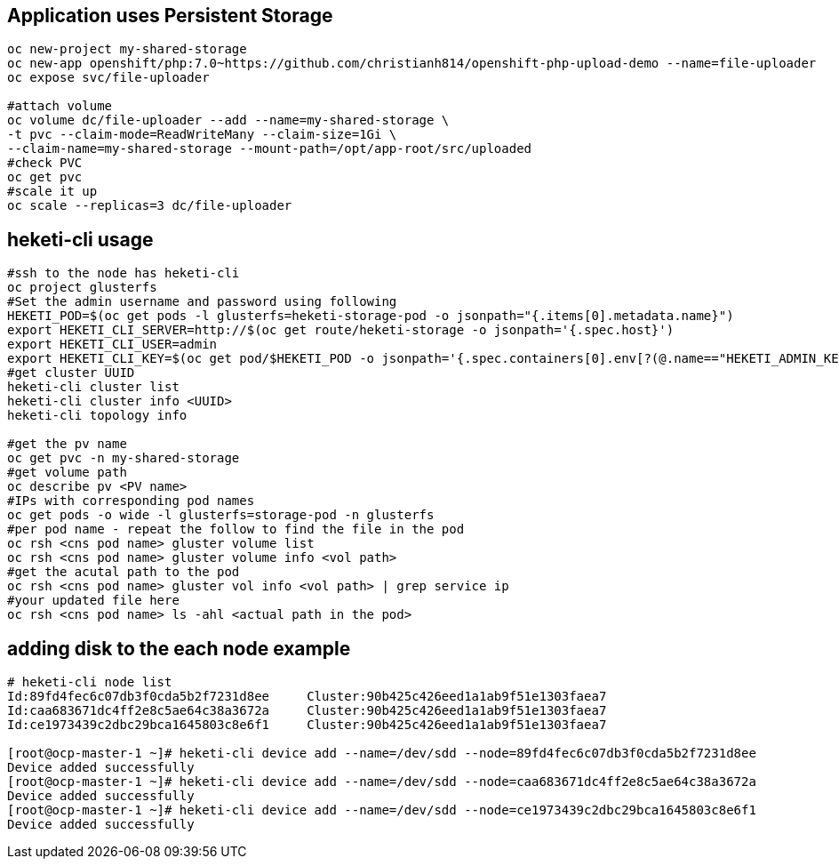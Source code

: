 ## Application uses Persistent Storage

```
oc new-project my-shared-storage
oc new-app openshift/php:7.0~https://github.com/christianh814/openshift-php-upload-demo --name=file-uploader
oc expose svc/file-uploader

#attach volume
oc volume dc/file-uploader --add --name=my-shared-storage \
-t pvc --claim-mode=ReadWriteMany --claim-size=1Gi \
--claim-name=my-shared-storage --mount-path=/opt/app-root/src/uploaded
#check PVC
oc get pvc
#scale it up
oc scale --replicas=3 dc/file-uploader

```

## heketi-cli usage

```
#ssh to the node has heketi-cli
oc project glusterfs
#Set the admin username and password using following
HEKETI_POD=$(oc get pods -l glusterfs=heketi-storage-pod -o jsonpath="{.items[0].metadata.name}")
export HEKETI_CLI_SERVER=http://$(oc get route/heketi-storage -o jsonpath='{.spec.host}')
export HEKETI_CLI_USER=admin
export HEKETI_CLI_KEY=$(oc get pod/$HEKETI_POD -o jsonpath='{.spec.containers[0].env[?(@.name=="HEKETI_ADMIN_KEY")].value}')
#get cluster UUID
heketi-cli cluster list
heketi-cli cluster info <UUID>
heketi-cli topology info

#get the pv name
oc get pvc -n my-shared-storage
#get volume path
oc describe pv <PV name>
#IPs with corresponding pod names
oc get pods -o wide -l glusterfs=storage-pod -n glusterfs
#per pod name - repeat the follow to find the file in the pod
oc rsh <cns pod name> gluster volume list
oc rsh <cns pod name> gluster volume info <vol path>
#get the acutal path to the pod
oc rsh <cns pod name> gluster vol info <vol path> | grep service ip
#your updated file here
oc rsh <cns pod name> ls -ahl <actual path in the pod>


```
## adding disk to the each node example

```
# heketi-cli node list
Id:89fd4fec6c07db3f0cda5b2f7231d8ee	Cluster:90b425c426eed1a1ab9f51e1303faea7
Id:caa683671dc4ff2e8c5ae64c38a3672a	Cluster:90b425c426eed1a1ab9f51e1303faea7
Id:ce1973439c2dbc29bca1645803c8e6f1	Cluster:90b425c426eed1a1ab9f51e1303faea7

[root@ocp-master-1 ~]# heketi-cli device add --name=/dev/sdd --node=89fd4fec6c07db3f0cda5b2f7231d8ee
Device added successfully
[root@ocp-master-1 ~]# heketi-cli device add --name=/dev/sdd --node=caa683671dc4ff2e8c5ae64c38a3672a
Device added successfully
[root@ocp-master-1 ~]# heketi-cli device add --name=/dev/sdd --node=ce1973439c2dbc29bca1645803c8e6f1
Device added successfully
```
